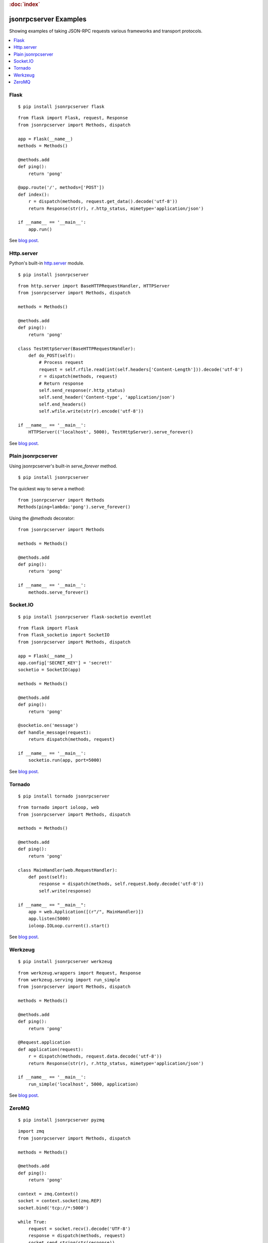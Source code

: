 .. rubric:: :doc:`index`

jsonrpcserver Examples
**********************

Showing examples of taking JSON-RPC requests various frameworks and transport
protocols.

.. contents::
    :local:

Flask
=====

::

    $ pip install jsonrpcserver flask

::

    from flask import Flask, request, Response
    from jsonrpcserver import Methods, dispatch

    app = Flask(__name__)
    methods = Methods()

    @methods.add
    def ping():
        return 'pong'

    @app.route('/', methods=['POST'])
    def index():
        r = dispatch(methods, request.get_data().decode('utf-8'))
        return Response(str(r), r.http_status, mimetype='application/json')

    if __name__ == '__main__':
        app.run()

See `blog post <https://bcb.github.io/jsonrpc/flask>`__.

Http.server
===========

Python's built-in `http.server
<https://docs.python.org/3/library/http.server.html>`__ module.

::

    $ pip install jsonrpcserver

::

    from http.server import BaseHTTPRequestHandler, HTTPServer
    from jsonrpcserver import Methods, dispatch

    methods = Methods()

    @methods.add
    def ping():
        return 'pong'

    class TestHttpServer(BaseHTTPRequestHandler):
        def do_POST(self):
            # Process request
            request = self.rfile.read(int(self.headers['Content-Length'])).decode('utf-8')
            r = dispatch(methods, request)
            # Return response
            self.send_response(r.http_status)
            self.send_header('Content-type', 'application/json')
            self.end_headers()
            self.wfile.write(str(r).encode('utf-8'))

    if __name__ == '__main__':
        HTTPServer(('localhost', 5000), TestHttpServer).serve_forever()

See `blog post <https://bcb.github.io/jsonrpc/httpserver>`__.

Plain jsonrpcserver
===================

Using jsonrpcserver's built-in `serve_forever` method.

::

    $ pip install jsonrpcserver

The quickest way to serve a method::

    from jsonrpcserver import Methods
    Methods(ping=lambda:'pong').serve_forever()

Using the `@methods` decorator::

    from jsonrpcserver import Methods

    methods = Methods()

    @methods.add
    def ping():
        return 'pong'

    if __name__ == '__main__':
        methods.serve_forever()

Socket.IO
=========

::

    $ pip install jsonrpcserver flask-socketio eventlet

::

    from flask import Flask
    from flask_socketio import SocketIO
    from jsonrpcserver import Methods, dispatch

    app = Flask(__name__)
    app.config['SECRET_KEY'] = 'secret!'
    socketio = SocketIO(app)

    methods = Methods()

    @methods.add
    def ping():
        return 'pong'

    @socketio.on('message')
    def handle_message(request):
        return dispatch(methods, request)

    if __name__ == '__main__':
        socketio.run(app, port=5000)

See `blog post <https://bcb.github.io/jsonrpc/flask-socketio>`__.

Tornado
=======

::

    $ pip install tornado jsonrpcserver

::

    from tornado import ioloop, web
    from jsonrpcserver import Methods, dispatch

    methods = Methods()

    @methods.add
    def ping():
        return 'pong'

    class MainHandler(web.RequestHandler):
        def post(self):
            response = dispatch(methods, self.request.body.decode('utf-8'))
            self.write(response)

    if __name__ == "__main__":
        app = web.Application([(r"/", MainHandler)])
        app.listen(5000)
        ioloop.IOLoop.current().start()

See `blog post <https://bcb.github.io/jsonrpc/tornado>`__.

Werkzeug
========

::

    $ pip install jsonrpcserver werkzeug

::

    from werkzeug.wrappers import Request, Response
    from werkzeug.serving import run_simple
    from jsonrpcserver import Methods, dispatch

    methods = Methods()

    @methods.add
    def ping():
        return 'pong'

    @Request.application
    def application(request):
        r = dispatch(methods, request.data.decode('utf-8'))
        return Response(str(r), r.http_status, mimetype='application/json')

    if __name__ == '__main__':
        run_simple('localhost', 5000, application)

See `blog post <https://bcb.github.io/jsonrpc/werkzeug>`__.

ZeroMQ
======

::

    $ pip install jsonrpcserver pyzmq

::

    import zmq
    from jsonrpcserver import Methods, dispatch

    methods = Methods()

    @methods.add
    def ping():
        return 'pong'

    context = zmq.Context()
    socket = context.socket(zmq.REP)
    socket.bind('tcp://*:5000')

    while True:
        request = socket.recv().decode('UTF-8')
        response = dispatch(methods, request)
        socket.send_string(str(response))

See `blog post <https://bcb.github.io/jsonrpc/zeromq>`__.
